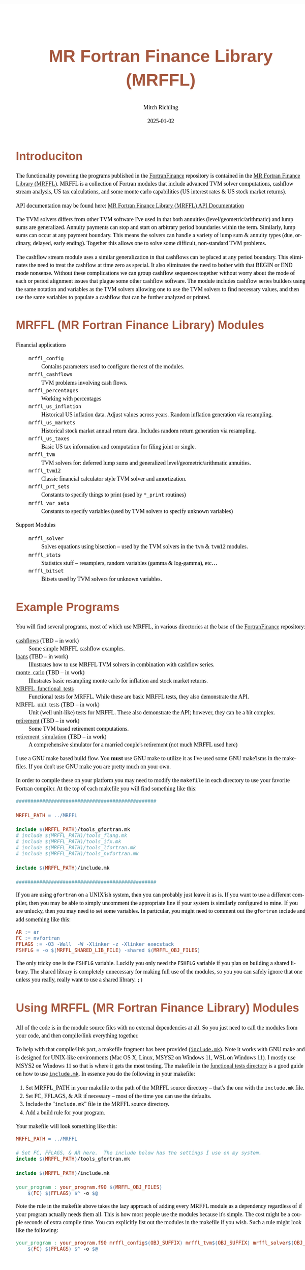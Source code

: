 # -*- Mode:Org; Coding:utf-8; fill-column:158 -*-
# ######################################################################################################################################################.H.S.##
# FILE:        README.org
#+TITLE:       MR Fortran Finance Library (MRFFL)
#+AUTHOR:      Mitch Richling
#+EMAIL:       http://www.mitchr.me/
#+DATE:        2025-01-02
#+DESCRIPTION: MR Fortran Finance Library (MRFFL) documentation landing page
#+KEYWORDS:    finance fortran monte carlo inflation cashflow time value of money tvm percentages taxes stock market
#+LANGUAGE:    en
#+OPTIONS:     num:t toc:nil \n:nil @:t ::t |:t ^:nil -:t f:t *:t <:t skip:nil d:nil todo:t pri:nil H:5 p:t author:t html-scripts:nil 
#+SEQ_TODO:    TODO:NEW(t)                         TODO:WORK(w)    TODO:HOLD(h)    | TODO:FUTURE(f)   TODO:DONE(d)    TODO:CANCELED(c)
#+PROPERTY: header-args :eval never-export
#+HTML_HEAD: <style>body { width: 95%; margin: 2% auto; font-size: 18px; line-height: 1.4em; font-family: Georgia, serif; color: black; background-color: white; }</style>
# Change max-width to get wider output -- also note #content style below
#+HTML_HEAD: <style>body { min-width: 500px; max-width: 1024px; }</style>
#+HTML_HEAD: <style>h1,h2,h3,h4,h5,h6 { color: #A5573E; line-height: 1em; font-family: Helvetica, sans-serif; }</style>
#+HTML_HEAD: <style>h1,h2,h3 { line-height: 1.4em; }</style>
#+HTML_HEAD: <style>h1.title { font-size: 3em; }</style>
#+HTML_HEAD: <style>.subtitle { font-size: 0.6em; }</style>
#+HTML_HEAD: <style>h4,h5,h6 { font-size: 1em; }</style>
#+HTML_HEAD: <style>.org-src-container { border: 1px solid #ccc; box-shadow: 3px 3px 3px #eee; font-family: Lucida Console, monospace; font-size: 80%; margin: 0px; padding: 0px 0px; position: relative; }</style>
#+HTML_HEAD: <style>.org-src-container>pre { line-height: 1.2em; padding-top: 1.5em; margin: 0.5em; background-color: #404040; color: white; overflow: auto; }</style>
#+HTML_HEAD: <style>.org-src-container>pre:before { display: block; position: absolute; background-color: #b3b3b3; top: 0; right: 0; padding: 0 0.2em 0 0.4em; border-bottom-left-radius: 8px; border: 0; color: white; font-size: 100%; font-family: Helvetica, sans-serif;}</style>
#+HTML_HEAD: <style>pre.example { white-space: pre-wrap; white-space: -moz-pre-wrap; white-space: -o-pre-wrap; font-family: Lucida Console, monospace; font-size: 80%; background: #404040; color: white; display: block; padding: 0em; border: 2px solid black; }</style>
#+HTML_HEAD: <style>blockquote { margin-bottom: 0.5em; padding: 0.5em; background-color: #FFF8DC; border-left: 2px solid #A5573E; border-left-color: rgb(255, 228, 102); display: block; margin-block-start: 1em; margin-block-end: 1em; margin-inline-start: 5em; margin-inline-end: 5em; } </style>
# Change the following to get wider output -- also note body style above
#+HTML_HEAD: <style>#content { max-width: 60em; }</style>
#+HTML_LINK_HOME: https://github.com/richmit/FortranFinance
#+HTML_LINK_UP: https://richmit.github.io/FortranFinance/index.html
# ######################################################################################################################################################.H.E.##

* Introduciton

The functionality powering the programs published in the [[https://github.com/richmit/FortranFinance][FortranFinance]] repository is contained in the
[[https://github.com/richmit/FortranFinance/tree/main/MRFFL][MR Fortran Finance Library (MRFFL)]].  MRFFL is a collection of Fortran modules that include
advanced TVM solver computations, cashflow stream analysis, US tax calculations, and some monte carlo capabilities (US interest rates & US stock market
returns).

API documentation may be found here: [[https://www.mitchr.me/SS/FortranFinance/MRFFL_API_Docs/index.html][MR Fortran Finance Library (MRFFL) API Documentation]]

The TVM solvers differs from other TVM software I've used in that both annuities (level/geometric/arithmatic) and lump sums are generalized.  Annuity payments
can stop and start on arbitrary period boundaries within the term.  Similarly, lump sums can occur at any payment boundary.  This means the solvers can handle
a variety of lump sum & annuity types (due, ordinary, delayed, early ending).  Together this allows one to solve some difficult, non-standard TVM problems.

The cashflow stream module uses a similar generalization in that cashflows can be placed at any period boundary.  This eliminates the need to treat the
cashflow at time zero as special.  It also eliminates the need to bother with that BEGIN or END mode nonsense.  Without these complications we can group
cashflow sequences together without worry about the mode of each or period alignment issues that plague some other cashflow software.  The module includes
cashflow series builders using the same notation and variables as the TVM solvers allowing one to use the TVM solvers to find necessary values, and then use
the same variables to populate a cashflow that can be further analyzed or printed.

* MRFFL (MR Fortran Finance Library) Modules

  - Financial applications ::
    - ~mrffl_config~       :: Contains parameters used to configure the rest of the modules.
    - ~mrffl_cashflows~    :: TVM problems involving cash flows.
    - ~mrffl_percentages~  :: Working with percentages
    - ~mrffl_us_inflation~ :: Historical US inflation data.  Adjust values across years.  Random inflation generation via resampling.
    - ~mrffl_us_markets~   :: Historical stock market annual return data.  Includes random return generation via resampling.
    - ~mrffl_us_taxes~     :: Basic US tax information and computation for filing joint or single.
    - ~mrffl_tvm~          :: TVM solvers for: deferred lump sums and  generalized level/geometric/arithmatic annuities.
    - ~mrffl_tvm12~        :: Classic financial calculator style TVM solver and amortization.
    - ~mrffl_prt_sets~     :: Constants to specify things to print (used by ~*_print~ routines)
    - ~mrffl_var_sets~     :: Constants to specify variables (used by TVM solvers to specify unknown variables)
  - Support Modules        ::
    - ~mrffl_solver~       :: Solves equations using bisection -- used by the TVM solvers in the ~tvm~ & ~tvm12~ modules.
    - ~mrffl_stats~        :: Statistics stuff -- resamplers, random variables (gamma & log-gamma), etc...
    - ~mrffl_bitset~       :: Bitsets used by TVM solvers for unknown variables.

* Example Programs

You will find several programs, most of which use MRFFL, in various directories at the base of the
[[https://github.com/richmit/FortranFinance][FortranFinance]] repository:
  - [[https://github.com/richmit/FortranFinance/tree/main/cashflows][cashflows]]                           (TBD -- in work) :: Some simple MRFFL cashflow examples.
  - [[https://github.com/richmit/FortranFinance/tree/main/loans][loans]]                                   (TBD -- in work) :: Illustrates how to use MRFFL TVM solvers in combination with cashflow series.
  - [[https://github.com/richmit/FortranFinance/tree/main/monte_carlo][monte_carlo]]                       (TBD -- in work) :: Illustrates basic resampling monte carlo for inflation and stock market returns.
  - [[https://github.com/richmit/FortranFinance/tree/main/MRFFL_functional_tests][MRFFL_functional_tests]]                  :: Functional tests for MRFFL.  While these are basic MRFFL tests, they also demonstrate the API.
  - [[https://github.com/richmit/FortranFinance/tree/main/MRFFL_unit_tests][MRFFL_unit_tests]]             (TBD -- in work) :: Unit (well unit-like) tests for MRFFL.  These also demonstrate the API; however, they can be a bit complex.
  - [[https://github.com/richmit/FortranFinance/tree/main/retirement][retirement]]                         (TBD -- in work) :: Some TVM based retirement computations.
  - [[https://github.com/richmit/FortranFinance/tree/main/retirement_simulation][retirement_simulation]]   (TBD -- in work) :: A comprehensive simulator for a married couple's retirement (not much MRFFL used here)

I use a GNU make based build flow.  You *must* use GNU make to utilize it as I've used some GNU make'isms in the makefiles.  If you don't use GNU make you are
pretty much on your own.

In order to compile these on your platform you may need to modify the ~makefile~ in each directory to use your favorite Fortran compiler.  At the top of each
makefile you will find something like this:

#+begin_src sh :results output verbatum :exports results :wrap "src makefile :eval never :tangle no"
head -n 20 ../../MRFFL_unit_tests/makefile | grep -B 20 '#####' | grep -A 20 '#####' | sed -E 's/^####*/################################################/'
#+end_src

#+RESULTS:
#+begin_src makefile :eval never :tangle no
################################################

MRFFL_PATH = ../MRFFL

include $(MRFFL_PATH)/tools_gfortran.mk
# include $(MRFFL_PATH)/tools_flang.mk
# include $(MRFFL_PATH)/tools_ifx.mk
# include $(MRFFL_PATH)/tools_lfortran.mk
# include $(MRFFL_PATH)/tools_nvfortran.mk

include $(MRFFL_PATH)/include.mk

################################################
#+end_src

If you are using ~gfortran~ on a UNIX'ish system, then you can probably just leave it as is.  If you want to use a different compiler, then you may be able to
simply uncomment the appropriate line if your system is similarly configured to mine.  If you are unlucky, then you may need to set some variables.  In
particular, you might need to comment out the ~gfortran~ include and add something like this:

#+begin_src sh :results output verbatum :exports results :wrap "src makefile :eval never :tangle no"
~/core/codeBits/bin/src2orgListing ../../MRFFL/tools_nvfortran.mk
#+end_src

#+RESULTS:
#+begin_src makefile :eval never :tangle no
AR := ar
FC := nvfortran
FFLAGS := -O3 -Wall  -W -Xlinker -z -Xlinker execstack
FSHFLG = -o $(MRFFL_SHARED_LIB_FILE) -shared $(MRFFL_OBJ_FILES)
#+end_src

The only tricky one is the ~FSHFLG~ variable.  Luckily you only need the ~FSHFLG~ variable if you plan on building a shared library.  The shared library is
completely unnecessary for making full use of the modules, so you you can safely ignore that one unless you really, really want to use a shared library. ~;)~

* Using MRFFL (MR Fortran Finance Library) Modules

All of the code is in the module source files with no external dependencies at all.  So you just need to call the modules from your code, and then
compile/link everything together.


To help with that compile/link part, a makefile fragment has been provided
([[https://github.com/richmit/FortranFinance/tree/main/MRFFL/include.mk][~include.mk~]]).  Note it works with GNU make and is designed for UNIX-like
environments (Mac OS X, Linux, MSYS2 on Windows 11, WSL on Windows 11).  I mostly use MSYS2 on Windows 11 so that is where it gets the most testing.  The
makefile in the [[https://github.com/richmit/FortranFinance/tree/main/MRFFL_functional_tests][functional tests directory]] is a good guide on how to use
[[https://github.com/richmit/FortranFinance/tree/main/MRFFL/include.mk][~include.mk~]].  In essence you do the following in your makefile:

  1) Set MRFFL_PATH in your makefile to the path of the MRFFL source directory -- that's the one with the ~include.mk~ file.
  2) Set FC, FFLAGS, & AR if necessary -- most of the time you can use the defaults.
  3) Include the "~include.mk~" file in the MRFFL source directory.
  4) Add a build rule for your program.

Your makefile will look something like this:

#+begin_src makefile
MRFFL_PATH = ../MRFFL

# Set FC, FFLAGS, & AR here.  The include below has the settings I use on my system.	
include $(MRFFL_PATH)/tools_gfortran.mk 

include $(MRFFL_PATH)/include.mk

your_program : your_program.f90 $(MRFFL_OBJ_FILES)
	$(FC) $(FFLAGS) $^ -o $@
#+end_src

Note the rule in the makefile above takes the lazy approach of adding every MRFFL module as a dependency regardless of if your program actually needs them
all.  This is how most people use the modules because it's simple.  The cost might be a couple seconds of extra compile time.  You can explicitly list out the
modules in the makefile if you wish.  Such a rule might look like the following:

#+begin_src makefile
your_program : your_program.f90 mrffl_config$(OBJ_SUFFIX) mrffl_tvm$(OBJ_SUFFIX) mrffl_solver$(OBJ_SUFFIX) 
	$(FC) $(FFLAGS) $^ -o $@
#+end_src

* Notes about ~include.mk~

** Names of files

  - File extensions on Windows (outside of WSL) ::
   - Executable files use ~.exe~
   - Shared libraries use ~.dll~
   - Object files will ~.obj~
  - On UNIX systems (not including MSYS2) ::
   - Executable files have no extension
   - Shared libraries use ~.so~
   - Object files will use ~.o~

** Useful Variables

  - ~MRFFL_MOD_FILES~       :: All the module (~.mod~) files.  These will appear in your build directory.
  - ~MRFFL_OBJ_FILES~       :: All the object (~.obj~ or ~.o~) files.  These will appear in your build directory.
  - ~MRFFL_STATIC_LIB_FILE~ :: The name of the static library file.  It's not created by default.  It will appear in your build directory if it is listed as a dependency on one of your targets.
  - ~MRFFL_SHARED_LIB_FILE~ :: The name of the shared library file.  It's not created by default.  It will appear in your build directory if it is listed as a dependency on one of your targets.

** Useful Targets

  - ~all_mrffl_lib~     :: Builds the library files.
  - ~all_mrffl_mod~     :: Builds the module (~.mod~) files
  - ~all_mrffl_obj~     :: Builds the object (~.obj~ or ~.o~) files
  - ~clean_mrffl_mod~   :: Deletes all the MRFFL module (~.mod~) files in the build directory.
  - ~clean_mrffl_obj~   :: Deletes all the MRFFL object (~.obj~ or ~.o~) files in the build directory.
  - ~clean_mrffl_lib~   :: Deletes all the library files in the build directory.
  - ~clean_mrffl~       :: Simply calls the following targets: ~clean_mrffl_mod~, ~clean_mrffl_obj~, & ~clean_mrffl_lib~
  - ~clean_multi_mrffl~ :: The previous clean targets will only remove products from the current platform.  For example, the ~clean_mrffl_obj~ target will
                           delete object files with an extension of ~.obj~ on windows and an extension of ~.o~ on UNIX'ish platforms.  I use the same directories to
                           build for all platforms, so I sometimes want to clean up the build products from all platforms at once.  That's what this target will do.

** Static Library

A rule to make a static library is included in ~include.mk~.  A build rule like the following should build that library and link it to your executable.  Note
I'm just including the library file on the command line instead of linker like options (i.e. ~-L~ and ~-l~ for GNU compilers).  That's because simply including
the library on the command line is broadly supported across more compilers -- this way I don't have to document how to do the same thing for each one. ;)

#+begin_src makefile
your_program : your_program.f90 $(MRFFL_STATIC_LIB_FILE)
	$(FC) $(FFLAGS) $^ $(MRFFL_STATIC_LIB_FILE) -o $@
#+end_src

** Dynamic Library (~.so~ and ~.dll~ files)

A rule to make a static library is included in ~include.mk~.  You can build it with the target ~clean_mrffl_lib~, or by using ~$(MRFFL_SHARED_LIB_FILE)~ as a
dependency in your build rule.  As the options to link to a shared library differ wildly across platforms and compilers/linkers, I don't provide an example of
how to do that.

* Tested Environments

 - MSYS2 running on Windows 11 :: 
   - GNU Fortran (Rev2, Built by MSYS2 project) 14.2.0 : Everything works
   - LFortran 0.42.0 LLVM 19.1.3 : Nothing works.  Compiler crashes during compile.
   - Intel ifx 2024.1.0 Build 20240308 : Everything works
   - flang 19.1.6 : TBD
 - Debian 12.8 running in WSL on Windows 11 ::
   - GNU Fortran (Debian 14.2.0-8) 14.2.0 from debian-testing: Everything works
   - LFortran 0.42.0 LLVM 19.1.3 : Nothing works.  Compiler crashes during compile.
   - Intel ifx 2025.0.4 20241205 : Everything works
   - nvfortran 24.11-0 64-bit target on x86-64 Linux : Everything works.
   - flang-new version 19.1.6 : TBD
